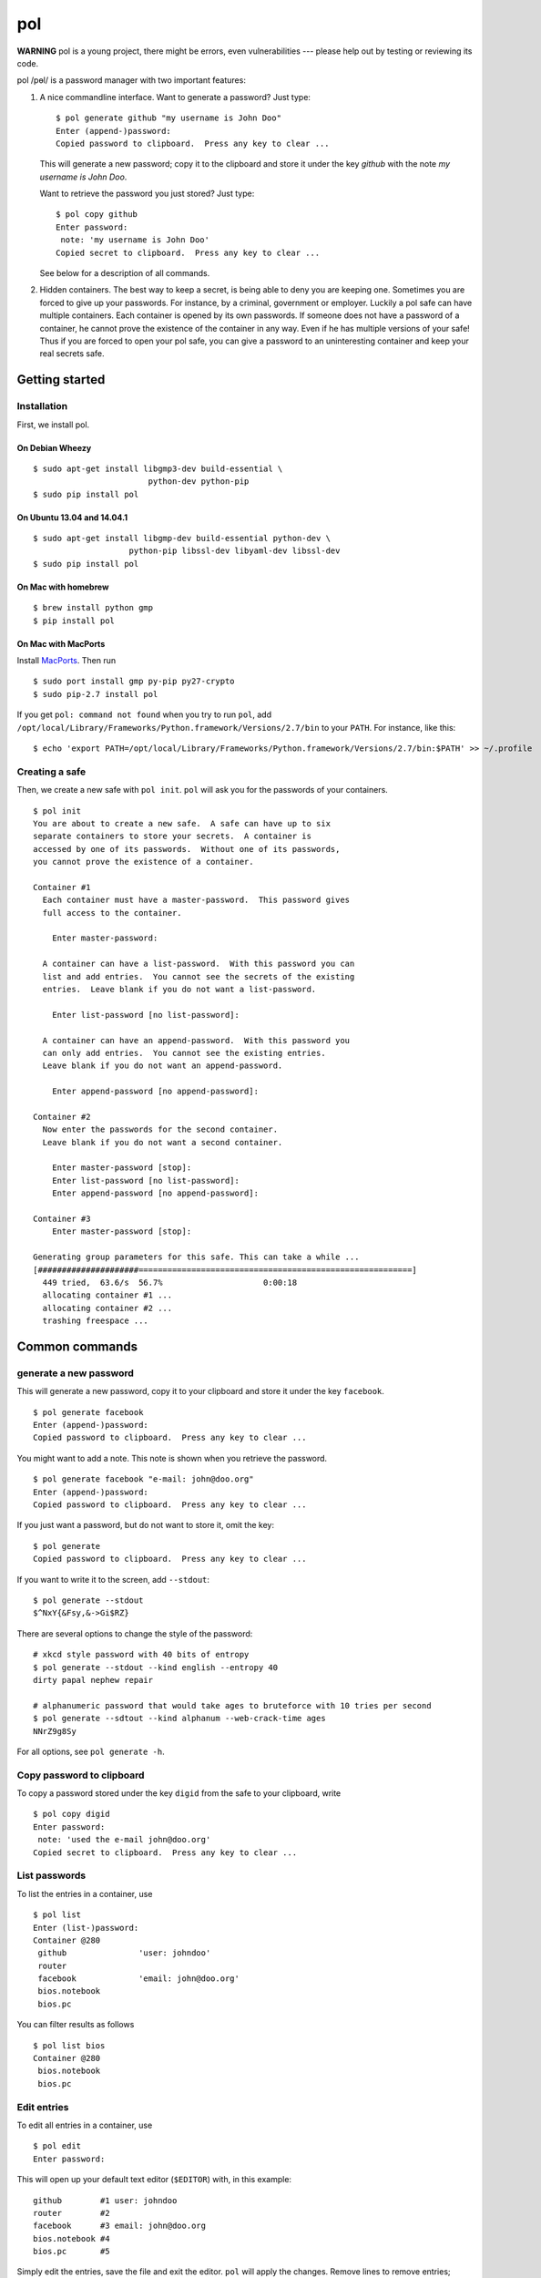 pol
===

**WARNING** pol is a young project, there might be errors, even
vulnerabilities --- please help out by testing or reviewing its code.

pol /pɵl/ is a password manager with two important features:

1. A nice commandline interface. Want to generate a password? Just type:

   ::

       $ pol generate github "my username is John Doo"
       Enter (append-)password: 
       Copied password to clipboard.  Press any key to clear ...

   This will generate a new password; copy it to the clipboard and store
   it under the key *github* with the note *my username is John Doo*.

   Want to retrieve the password you just stored? Just type:

   ::

       $ pol copy github
       Enter password: 
        note: 'my username is John Doo'
       Copied secret to clipboard.  Press any key to clear ...

   See below for a description of all commands.

2. Hidden containers. The best way to keep a secret, is being able to
   deny you are keeping one. Sometimes you are forced to give up your
   passwords. For instance, by a criminal, government or employer.
   Luckily a pol safe can have multiple containers. Each container is
   opened by its own passwords. If someone does not have a password of a
   container, he cannot prove the existence of the container in any way.
   Even if he has multiple versions of your safe! Thus if you are forced
   to open your pol safe, you can give a password to an uninteresting
   container and keep your real secrets safe.

Getting started
---------------

Installation
~~~~~~~~~~~~

First, we install pol.

On Debian Wheezy
^^^^^^^^^^^^^^^^

::

    $ sudo apt-get install libgmp3-dev build-essential \
                            python-dev python-pip
    $ sudo pip install pol

On Ubuntu 13.04 and 14.04.1
^^^^^^^^^^^^^^^^^^^^^^^^^^^

::

    $ sudo apt-get install libgmp-dev build-essential python-dev \
                        python-pip libssl-dev libyaml-dev libssl-dev
    $ sudo pip install pol

On Mac with homebrew
^^^^^^^^^^^^^^^^^^^^

::

    $ brew install python gmp
    $ pip install pol

On Mac with MacPorts
^^^^^^^^^^^^^^^^^^^^

Install `MacPorts`_. Then run

::

    $ sudo port install gmp py-pip py27-crypto
    $ sudo pip-2.7 install pol

If you get ``pol: command not found`` when you try to run ``pol``, add
``/opt/local/Library/Frameworks/Python.framework/Versions/2.7/bin`` to
your ``PATH``. For instance, like this:

::

    $ echo 'export PATH=/opt/local/Library/Frameworks/Python.framework/Versions/2.7/bin:$PATH' >> ~/.profile

Creating a safe
~~~~~~~~~~~~~~~

Then, we create a new safe with ``pol init``. ``pol`` will ask you for
the passwords of your containers.

::

    $ pol init
    You are about to create a new safe.  A safe can have up to six
    separate containers to store your secrets.  A container is
    accessed by one of its passwords.  Without one of its passwords,
    you cannot prove the existence of a container.

    Container #1
      Each container must have a master-password.  This password gives
      full access to the container.

        Enter master-password: 

      A container can have a list-password.  With this password you can
      list and add entries.  You cannot see the secrets of the existing
      entries.  Leave blank if you do not want a list-password.

        Enter list-password [no list-password]: 

      A container can have an append-password.  With this password you
      can only add entries.  You cannot see the existing entries.
      Leave blank if you do not want an append-password.

        Enter append-password [no append-password]: 

    Container #2
      Now enter the passwords for the second container.
      Leave blank if you do not want a second container.

        Enter master-password [stop]: 
        Enter list-password [no list-password]: 
        Enter append-password [no append-password]: 

    Container #3
        Enter master-password [stop]: 

    Generating group parameters for this safe. This can take a while ...
    [#####################=========================================================]
      449 tried,  63.6/s  56.7%                     0:00:18
      allocating container #1 ...
      allocating container #2 ...
      trashing freespace ...

Common commands
---------------

generate a new password
~~~~~~~~~~~~~~~~~~~~~~~

This will generate a new password, copy it to your clipboard and store
it under the key ``facebook``.

::

    $ pol generate facebook
    Enter (append-)password: 
    Copied password to clipboard.  Press any key to clear ...

You might want to add a note. This note is shown when you retrieve the
password.

::

    $ pol generate facebook "e-mail: john@doo.org"
    Enter (append-)password: 
    Copied password to clipboard.  Press any key to clear ...

If you just want a password, but do not want to store it, omit the key:

::

    $ pol generate
    Copied password to clipboard.  Press any key to clear ...

If you want to write it to the screen, add ``--stdout``:

::

    $ pol generate --stdout
    $^NxY{&Fsy,&->Gi$RZ}

There are several options to change the style of the password:

::

    # xkcd style password with 40 bits of entropy
    $ pol generate --stdout --kind english --entropy 40
    dirty papal nephew repair

    # alphanumeric password that would take ages to bruteforce with 10 tries per second
    $ pol generate --sdtout --kind alphanum --web-crack-time ages
    NNrZ9g8Sy

For all options, see ``pol generate -h``.

Copy password to clipboard
~~~~~~~~~~~~~~~~~~~~~~~~~~

To copy a password stored under the key ``digid`` from the safe to your
clipboard, write

::

    $ pol copy digid
    Enter password: 
     note: 'used the e-mail john@doo.org'
    Copied secret to clipboard.  Press any key to clear ... 

List passwords
~~~~~~~~~~~~~~

To list the entries in a container, use

::

    $ pol list
    Enter (list-)password: 
    Container @280
     github               'user: johndoo'
     router             
     facebook             'email: john@doo.org'
     bios.notebook
     bios.pc

You can filter results as follows

::

    $ pol list bios
    Container @280
     bios.notebook
     bios.pc

Edit entries
~~~~~~~~~~~~

To edit all entries in a container, use

::

    $ pol edit
    Enter password:

This will open up your default text editor (``$EDITOR``) with, in this
example:

::

    github        #1 user: johndoo
    router        #2
    facebook      #3 email: john@doo.org
    bios.notebook #4
    bios.pc       #5

Simply edit the entries, save the file and exit the editor. ``pol`` will
apply the changes. Remove lines to remove entries; reorder lines to
reorder entries and add a line to add an entry.

By default, the secrets are replaced by pointers like ``#2``. To change
a secret, simply replace the pointer by the secret. For instance:

::

    github        mypassword user: johndoo

To show the secrets by default, use ``pol edit -s``.

You can filter the entries to edit: executing ``pol edit bios`` will
present the following file to edit.

::

    bios.notebook #1
    bios.pc       #2

With ``pol edit -m`` you can enter multiple passwords to edit entries of
multiple containers. Enter as many passwords as you like and leave the
prompt blank to continue to the editor:

::

    $ pol edit -m
    Enter password: 
    Enter next password [done]: 
    Enter next password [done]: 

You will be presented a file like:

::

    CONTAINER 1
    github        #1 user: johndoo
    router        #2
    facebook      #3 email: john@doo.org
    bios.notebook #4
    bios.pc       #5

    CONTAINER 2
    supersecret   #6
    recoverykey   #7

Move entries under different headers to move them between containers. It
is that simple.

Technical background
--------------------

For those who like context-free mumbo-jumbo: pol uses *El Gamal
rerandomization*, *scrypt*, *AES-256 CTR*, *ECIES* on *secp160r1*,
*SHA-256*, *Fortuna* and *msgpack*. For actual details, see
`FORMAT.md`_

Attribution
-----------

The developers of pol are

-  Bas Westerbaan

Others have been involved indirectly:

-  Bart Jacobs suggested using El-Gamal rerandomization
-  Wieb Bosma and Eric Cator have helped approximating the density of
   the safe primes.

``pol`` builds on dozens of other (open source) projects, notably:

- `pycrypto`_
- `gmpy`_
- `seccure`_
- `zxcvbn`_

Finally, the following projects have influenced the design.

-  `Password Safe`_


.. _Password Safe: http://passwordsafe.sourceforge.net/quickstart.shtml
.. _pycrypto: https://www.dlitz.net/software/pycrypto/
.. _gmpy: http://code.google.com/p/gmpy/
.. _seccure: http://point-at-infinity.org/seccure/
.. _zxcvbn: https://tech.dropbox.com/2012/04/zxcvbn-realistic-password-strength-estimation/
.. _FORMAT.md: doc/FORMAT.md
.. _MacPorts: https://www.macports.org

.. image:: https://travis-ci.org/bwesterb/pol.png
   :target: https://travis-ci.org/bwesterb/pol
